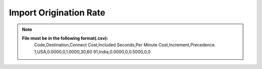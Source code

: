 =======================
Import Origination Rate
=======================

.. note:: **File must be in the following format(.csv):**
            Code,Destination,Connect Cost,Included Seconds,Per Minute Cost,Increment,Precedence.
            1,USA,0.0000,0,1.0000,30,60
            91,India,0.0000,0,0.5000,0,0

 .. image:: /Images/import_orgination_rates.png      



          
          
  Select rate group, force trunk and csv file of origination rates and click on Import button, It will show below output to
  confirm if rates format are correct. Once you confirm then click on process and it will import those rates in system.         
        
          
.. image:: /Images/origination_rates_preview.png      
        
          
          
          
          
          
          
